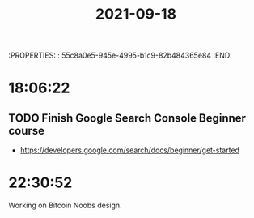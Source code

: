 :PROPERTIES: :       55c8a0e5-945e-4995-b1c9-82b484365e84 :END:
#+TITLE: 2021-09-18
#+filetags: Daily

* 18:06:22

** TODO Finish Google Search Console Beginner course
- https://developers.google.com/search/docs/beginner/get-started

* 22:30:52

Working on Bitcoin Noobs design.

